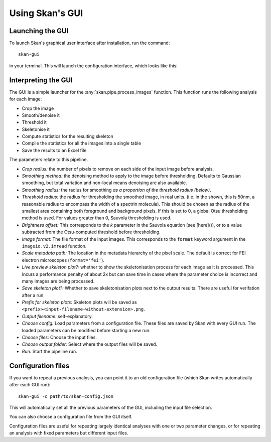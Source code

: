 Using Skan's GUI
================

Launching the GUI
-----------------

To launch Skan's graphical user interface after installation, run the command::

    skan-gui

in your terminal. This will launch the configuration interface, which looks
like this:

.. image:: _static/gui-screenshot.png
   :width: 640px
   :alt: Skan pipeline configuration GUI
   :align: center

Interpreting the GUI
--------------------

The GUI is a simple launcher for the :any:`skan.pipe.process_images` function.
This function runs the following analysis for each image:

- Crop the image
- Smooth/denoise it
- Threshold it
- Skeletonise it
- Compute statistics for the resulting skeleton
- Compile the statistics for all the images into a single table
- Save the results to an Excel file

The parameters relate to this pipeline.

- *Crop radius:* the number of pixels to remove on each side of the input image
  before analysis.
- *Smoothing method:* the denoising method to apply to the image before
  thresholding. Defaults to Gaussian smoothing, but total variation and
  non-local means denoising are also available.
- *Smoothing radius:* the radius for smoothing *as a proportion of the
  threshold radius (below)*.
- *Threshold radius:* the radius for thresholding the smoothed image, in real
  units. (i.e. in the shown, this is 50nm, a reasonable radius to encompass the
  width of a spectrin molecule). This should be chosen as the radius of the
  smallest area containing both foreground and background pixels. If this is
  set to 0, a global Otsu thresholding method is used. For values greater than
  0, Sauvola thresholding is used.
- *Brightness offset:* This corresponds to the *k* parameter in the Sauvola
  equation (see [here]()), or to a value subtracted from the Otsu-computed
  threshold before thresholding.
- *Image format:* The file format of the input images. This corresponds to the
  ``format`` keyword argument in the ``imageio.v2.imread`` function.
- *Scale metadata path:* The location in the metadata hierarchy of the pixel
  scale. The default is correct for FEI electron microscopes
  (``format='fei'``).
- *Live preview skeleton plot?:* whether to show the skeletonisation process for
  each image as it is processed. This incurs a performance penalty of about 2x
  but can save time in cases where the parameter choice is incorrect and many
  images are being processed.
- *Save skeleton plot?:* Whether to save skeletonisation plots next to the
  output results. There are useful for verifation after a run.
- *Prefix for skeleton plots:* Skeleton plots will be saved as
  ``<prefix><input-filename-without-extension>.png``.
- *Output filename:* self-explanatory.
- *Choose config:* Load parameters from a configuration file. These files are
  saved by Skan with every GUI run. The loaded parameters can be modified
  before starting a new run.
- *Choose files:* Choose the input files.
- *Choose output folder:* Select where the output files will be saved.
- *Run:* Start the pipeline run.

Configuration files
-------------------

If you want to repeat a previous analysis, you can point it to an old
configuration file (which Skan writes automatically after each GUI run)::

    skan-gui -c path/to/skan-config.json

This will automatically set all the previous parameters of the GUI, including
the input file selection.

You can also choose a configuration file from the GUI itself.

Configuration files are useful for repeating largely identical analyses with
one or two parameter changes, or for repeating an analysis with fixed
parameters but different input files.
